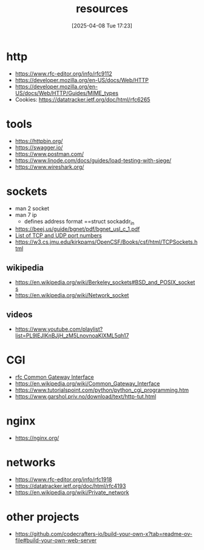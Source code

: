:PROPERTIES:
:ID:       18583cc7-eb19-4333-8f77-233b42708967
:END:
#+title: resources
#+date: [2025-04-08 Tue 17:23]
#+startup: overview

* http
- https://www.rfc-editor.org/info/rfc9112
- https://developer.mozilla.org/en-US/docs/Web/HTTP
- https://developer.mozilla.org/en-US/docs/Web/HTTP/Guides/MIME_types
- Cookies: https://datatracker.ietf.org/doc/html/rfc6265
* tools
- https://httpbin.org/
- https://swagger.io/
- https://www.postman.com/
- https://www.linode.com/docs/guides/load-testing-with-siege/
- https://www.wireshark.org/
* sockets
- man 2 socket
- man 7 ip
  - defines address format ==struct sockaddr_in
- https://beej.us/guide/bgnet/pdf/bgnet_usl_c_1.pdf
- [[https://en.wikipedia.org/wiki/List_of_TCP_and_UDP_port_numbers][List of TCP and UDP port numbers]]
- https://w3.cs.jmu.edu/kirkpams/OpenCSF/Books/csf/html/TCPSockets.html
** wikipedia
- https://en.wikipedia.org/wiki/Berkeley_sockets#BSD_and_POSIX_sockets
- https://en.wikipedia.org/wiki/Network_socket
** videos
- https://www.youtube.com/playlist?list=PL9IEJIKnBJjH_zM5LnovnoaKlXML5qh17
* CGI
- [[https://www.rfc-editor.org/rfc/rfc3875][rfc Common Gateway Interface]]
- https://en.wikipedia.org/wiki/Common_Gateway_Interface
- https://www.tutorialspoint.com/python/python_cgi_programming.htm
- https://www.garshol.priv.no/download/text/http-tut.html
* nginx
- https://nginx.org/
* networks
- https://www.rfc-editor.org/info/rfc1918
- https://datatracker.ietf.org/doc/html/rfc4193
- https://en.wikipedia.org/wiki/Private_network
* other projects
- https://github.com/codecrafters-io/build-your-own-x?tab=readme-ov-file#build-your-own-web-server
